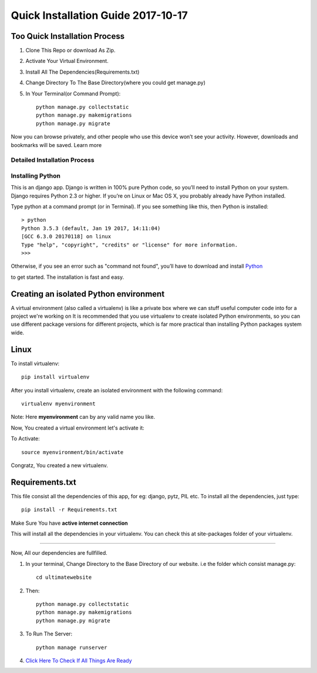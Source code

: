 ====================================
Quick Installation Guide 2017-10-17
====================================

+++++++++++++++++++++++++++++++
Too Quick Installation Process
+++++++++++++++++++++++++++++++

#. Clone This Repo or download As Zip.
#. Activate Your Virtual Environment.
#. Install All The Dependencies(Requirements.txt)
#. Change Directory To The Base Directory(where you could get manage.py)
#. In Your Terminal(or Command Prompt)::

    python manage.py collectstatic
    python manage.py makemigrations
    python manage.py migrate



.. image:: /ultimatewebsite/media/our_member.png



Now you can browse privately, and other people who use this device won’t see your activity. However, downloads and bookmarks will be saved. Learn more


Detailed Installation Process
++++++++++++++++++
Installing Python
++++++++++++++++++

This is an django app. Django is written in 100% pure Python code, so you’ll need to install Python on your system. Django requires Python 2.3 or higher.
If you’re on Linux or Mac OS X, you probably already have Python installed.

Type python at a command prompt (or in Terminal). If you see something like this, then Python is installed::


    > python
    Python 3.5.3 (default, Jan 19 2017, 14:11:04) 
    [GCC 6.3.0 20170118] on linux
    Type "help", "copyright", "credits" or "license" for more information.
    >>> 



Otherwise, if you see an error such as "command not found", you’ll have to download and install `Python`_ 

.. _Python: http://www.python.org/download/
to get started. The installation is fast and easy.

+++++++++++++++++++++++++++++++++++++++
Creating an isolated Python environment
+++++++++++++++++++++++++++++++++++++++

A virtual environment (also called a virtualenv) is like a private box where we can stuff useful computer code into for a project
we're working on It is recommended that you use virtualenv to create isolated Python environments, so you can use different package versions for different projects, which is far more practical than installing Python packages system wide.

++++++
Linux
++++++

To install virtualenv::

    pip install virtualenv

After you install virtualenv, create an isolated environment with the following command::

    virtualenv myenvironment

Note: Here **myenvironment** can by any valid name you like.

Now, You created a virtual environment let's activate it:

To Activate::

    source myenvironment/bin/activate

Congratz, You created a new virtualenv.


++++++++++++++++
Requirements.txt
++++++++++++++++

This file consist all the dependencies of this app, for eg: django, pytz, PIL etc. To install all the dependencies, just type::
    
    pip install -r Requirements.txt

Make Sure You have **active internet connection**

This will install all the dependencies in your virtualenv. You can check this at site-packages folder of your virtualenv.

=========

Now, All our dependencies are fullfilled.

#. In your terminal, Change Directory to the Base Directory of our website. i.e the folder which consist manage.py::

    cd ultimatewebsite
#. Then::

    python manage.py collectstatic
    python manage.py makemigrations
    python manage.py migrate


#. To Run The Server::

    python manage runserver

#. `Click Here To Check If All Things Are Ready`_ 

.. _Click Here To Check If All Things Are Ready: http://127.0.0.1:8000/members/
    
















